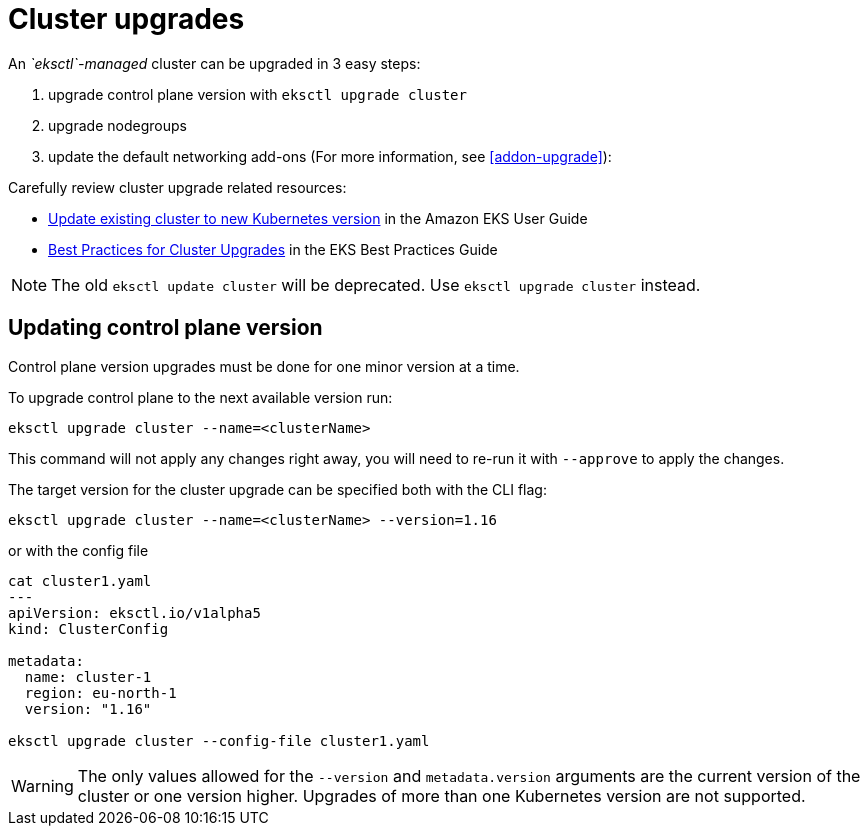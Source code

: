 [.topic]
[#cluster-upgrade]
= Cluster upgrades

An _`eksctl`-managed_ cluster can be upgraded in 3 easy steps:

. upgrade control plane version with `eksctl upgrade cluster`
. upgrade nodegroups
. update the default networking add-ons (For more information, see <<addon-upgrade>>):

Carefully review cluster upgrade related resources:

* link:eks/latest/userguide/update-cluster.html[Update existing cluster to new Kubernetes version,type="documentation"] in the Amazon EKS User Guide
* link:eks/latest/best-practices/cluster-upgrades.html[Best Practices for Cluster Upgrades,type="documentation"] in the EKS Best Practices Guide

[NOTE]
====
The old `eksctl update cluster` will be deprecated. Use `eksctl upgrade cluster` instead.
====

== Updating control plane version

Control plane version upgrades must be done for one minor version at a time.

To upgrade control plane to the next available version run:

----
eksctl upgrade cluster --name=<clusterName>
----

This command will not apply any changes right away, you will need to re-run it with
`--approve` to apply the changes.

The target version for the cluster upgrade can be specified both with the CLI flag:

----
eksctl upgrade cluster --name=<clusterName> --version=1.16
----

or with the config file

----
cat cluster1.yaml
---
apiVersion: eksctl.io/v1alpha5
kind: ClusterConfig

metadata:
  name: cluster-1
  region: eu-north-1
  version: "1.16"

eksctl upgrade cluster --config-file cluster1.yaml
----

[WARNING]
====
The only values allowed for the `--version` and `metadata.version` arguments are the current version of the cluster
or one version higher. Upgrades of more than one Kubernetes version are not supported.
====

